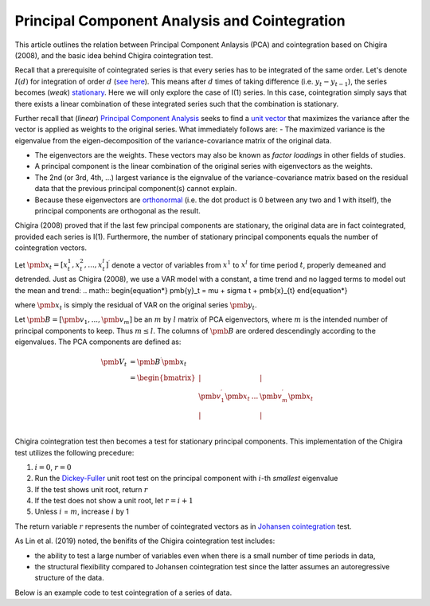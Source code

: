 Principal Component Analysis and Cointegration
==============================================

This article outlines the relation between Principal Component Anlaysis (PCA) and cointegration based on Chigira (2008), and the basic idea behind Chigira cointegration test. 

Recall that a prerequisite of cointegrated series is that every series has to be integrated of the same order. 
Let's denote :math:`I(d)` for integration of order :math:`d` (`see here <https://en.wikipedia.org/wiki/Order_of_integration>`_). 
This means after :math:`d` times of taking difference (i.e. :math:`y_{t} - y_{t-1}`), the series becomes (*weak*) `stationary <https://en.wikipedia.org/wiki/Stationary_process#Weak_or_wide-sense_stationarity>`_. 
Here we will only explore the case of I(1) series. In this case, cointegration simply says that there exists a linear combination of these integrated series such that the combination is stationary.

Further recall that (*linear*) `Principal Component Analysis <https://en.wikipedia.org/wiki/Principal_component_analysis>`_ seeks to find a `unit vector <https://en.wikipedia.org/wiki/Unit_vector>`_ that maximizes the variance after the vector is applied as weights to the original series. 
What immediately follows are:
- The maximized variance is the eigenvalue from the eigen-decomposition of the variance-covariance matrix of the original data. 

- The eigenvectors are the weights. These vectors may also be known as *factor loadings* in other fields of studies.

- A principal component is the linear combination of the original series with eigenvectors as the weights.

- The 2nd (or 3rd, 4th, ...) largest variance is the eignvalue of the variance-covariance matrix based on the residual data that the previous principal component(s) cannot explain. 

- Because these eigenvectors are `orthonormal <https://en.wikipedia.org/wiki/Orthonormality>`_ (i.e. the dot product is 0 between any two and 1 with  itself), the principal components are orthogonal as the result.



Chigira (2008) proved that if the last few principal components are stationary, the original data are in fact cointegrated, provided each series is I(1). 
Furthermore, the number of stationary principal components equals the number of cointegration vectors.

Let :math:`\pmb{x}_{t}=[x^1_t, x^2_t, ..., x^l_t ]^\prime` denote a vector of variables from :math:`x^1` to :math:`x^l` for time period :math:`t`, properly demeaned and detrended. 
Just as Chigira (2008), we use a VAR model with a constant, a time trend and no lagged terms to model out the mean and trend:
.. math::
\begin{equation*}
\pmb{y}_t = \mu + \sigma t + \pmb{x}_{t}
\end{equation*}

where :math:`\pmb{x}_{t}` is simply the residual of VAR on the original series :math:`\pmb{y}_t`.

Let :math:`\pmb{B} = [ \pmb{v}_1, ... , \pmb{v}_m]` be an :math:`m` by :math:`l` matrix of PCA eigenvectors, where :math:`m` is the intended number of principal components to keep. Thus :math:`m \le l`. 
The columns of :math:`\pmb{B}` are ordered descendingly according to the eigenvalues. 
The PCA components are defined as:

.. math::
    \begin{align*}
        \pmb{V}_t &= \pmb{B}^\prime \pmb{x}_{t}\\
        &= \begin{bmatrix}
            | & & |\\
            \pmb{v}_1^\prime \pmb{x}_{t}  &... & \pmb{v}_m^\prime \pmb{x}_{t}\\
            | & & |\\
        \end{bmatrix}
    \end{align*}


Chigira cointegration test then becomes a test for stationary principal components. This implementation of the Chigira test utilizes the following precedure:

1. :math:`i=0`, :math:`r=0`

2. Run the `Dickey-Fuller <https://en.wikipedia.org/wiki/Dickey%E2%80%93Fuller_test>`_ unit root test on the principal component with :math:`i`-th *smallest* eigenvalue

3. If the test shows unit root, return :math:`r`

4. If the test does not show a unit root, let :math:`r = i + 1`

5. Unless :math:`i` = :math:`m`, increase :math:`i` by 1

The return variable :math:`r` represents the number of cointegrated vectors as in `Johansen cointegration <https://en.wikipedia.org/wiki/Johansen_test>`_ test.


As Lin et al. (2019) noted, the benifits of the Chigira cointegration test includes:

- the ability to test a large number of variables even when there is a small number of time periods in data,

- the structural flexibility compared to Johansen cointegration test since the latter assumes an autoregressive structure of the data.

Below is an example code to test cointegration of a series of data.